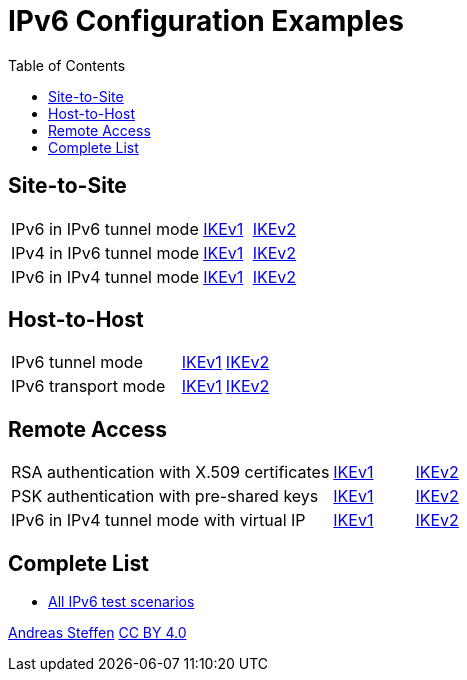 = IPv6 Configuration Examples
:toc: left

:TESTS: https://www.strongswan.org/testing/testresults

== Site-to-Site

[cols="4,1,2"]
|===
|IPv6 in IPv6 tunnel mode
|{TESTS}/ipv6/net2net-ikev1[IKEv1]
|{TESTS}/ipv6/net2net-ikev2[IKEv2]

|IPv4 in IPv6 tunnel mode
|{TESTS}/ipv6/net2net-ip4-in-ip6-ikev1[IKEv1]
|{TESTS}/ipv6/net2net-ip4-in-ip6-ikev2[IKEv2]

|IPv6 in IPv4 tunnel mode
|{TESTS}/ipv6/net2net-ip6-in-ip4-ikev1[IKEv1]
|{TESTS}/ipv6/net2net-ip6-in-ip4-ikev2[IKEv2]
|===

== Host-to-Host

[cols="4,1,2"]
|===
|IPv6 tunnel mode
|{TESTS}/ipv6/host2host-ikev1[IKEv1]
|{TESTS}/ipv6/host2host-ikev2[IKEv2]

|IPv6 transport mode
|{TESTS}/ipv6/transport-ikev1[IKEv1]
|{TESTS}/ipv6/transport-ikev2[IKEv2]
|===

== Remote Access

[cols="4,1,2"]
|===
|RSA authentication with X.509 certificates
|{TESTS}/ipv6/rw-ikev1[IKEv1]
|{TESTS}/ipv6/rw-ikev2[IKEv2]

|PSK authentication with pre-shared keys
|{TESTS}/ipv6/rw-psk-ikev1[IKEv1]
|{TESTS}/ipv6/rw-psk-ikev2[IKEv2]

|IPv6 in IPv4 tunnel mode with virtual IP
|{TESTS}/ipv6/rw-ip6-in-ip4-ikev1[IKEv1]
|{TESTS}/ipv6/rw-ip6-in-ip4-ikev2[IKEv2]
|===

== Complete List

* {TESTS}/ipv6[All IPv6 test scenarios]

:AS: mailto:andreas.steffen@strongswan.org
:CC: http://creativecommons.org/licenses/by/4.0/

{AS}[Andreas Steffen] {CC}[CC BY 4.0]
